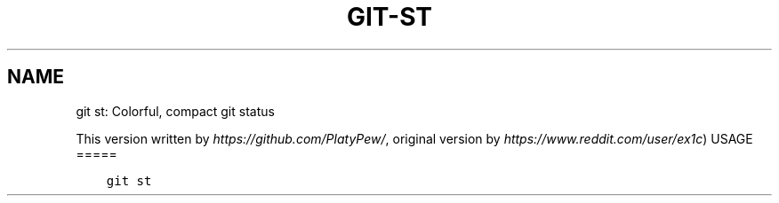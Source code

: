 .\" Man page generated from reStructuredText.
.
.TH GIT-ST 1 "23 October, 2019" "Gitz 0.9.13" "Gitz Manual"
.SH NAME
git st: Colorful, compact git status 
.
.nr rst2man-indent-level 0
.
.de1 rstReportMargin
\\$1 \\n[an-margin]
level \\n[rst2man-indent-level]
level margin: \\n[rst2man-indent\\n[rst2man-indent-level]]
-
\\n[rst2man-indent0]
\\n[rst2man-indent1]
\\n[rst2man-indent2]
..
.de1 INDENT
.\" .rstReportMargin pre:
. RS \\$1
. nr rst2man-indent\\n[rst2man-indent-level] \\n[an-margin]
. nr rst2man-indent-level +1
.\" .rstReportMargin post:
..
.de UNINDENT
. RE
.\" indent \\n[an-margin]
.\" old: \\n[rst2man-indent\\n[rst2man-indent-level]]
.nr rst2man-indent-level -1
.\" new: \\n[rst2man-indent\\n[rst2man-indent-level]]
.in \\n[rst2man-indent\\n[rst2man-indent-level]]u
..
.sp
This version written by \fI\%https://github.com/PlatyPew/\fP,
original version by \fI\%https://www.reddit.com/user/ex1c\fP)
USAGE
=====
.INDENT 0.0
.INDENT 3.5
.sp
.nf
.ft C
git st
.ft P
.fi
.UNINDENT
.UNINDENT
.\" Generated by docutils manpage writer.
.
